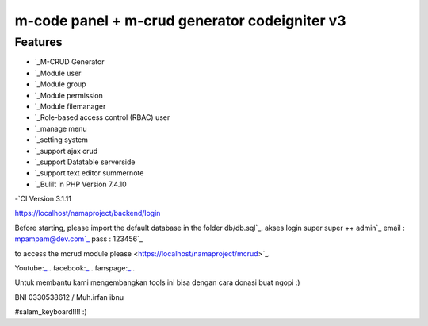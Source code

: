 ###################
m-code panel + m-crud generator codeigniter v3
###################

**************************
Features
**************************

- `_M-CRUD Generator
- `_Module user
- `_Module group
- `_Module permission
- `_Module filemanager
- `_Role-based access control (RBAC) user
- `_manage menu
- `_setting system
- `_support ajax crud
- `_support Datatable serverside
- `_support text editor summernote
- `_Bulilt in PHP Version 7.4.10
-`CI Version 3.1.11



https://localhost/namaproject/backend/login

Before starting, please import the default database in the folder db/db.sql`_.
akses login super super ++ admin`_
email : mpampam@dev.com`_
pass : 123456`_

to access the mcrud module please <https://localhost/namaproject/mcrud>`_.

Youtube:`_.
<https://youtu.be/9g9Z56`_PTYo>`_.
facebook:`_.
<https://web.facebook.com/mpampam>`_.
fanspage:`_.
<https://web.facebook.com/programmerjalanan>`_.




Untuk membantu kami mengembangkan tools ini bisa dengan cara donasi buat ngopi  :)

BNI 0330538612 / Muh.irfan ibnu


#salam_keyboard!!!! :)
